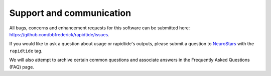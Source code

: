 .. _support_ref:

Support and communication
-------------------------
All bugs, concerns and enhancement requests for this software can be submitted here: https://github.com/bbfrederick/rapidtide/issues.

If you would like to ask a question about usage or rapidtide's outputs, please submit a question to `NeuroStars`_ with the ``rapidtide`` tag.

We will also attempt to archive certain common questions and associate answers in the Frequently Asked Questions (FAQ) page.

.. _rapidtide tag: https://neurostars.org/tags/rapidtide
.. _NeuroStars: https://neurostars.org
